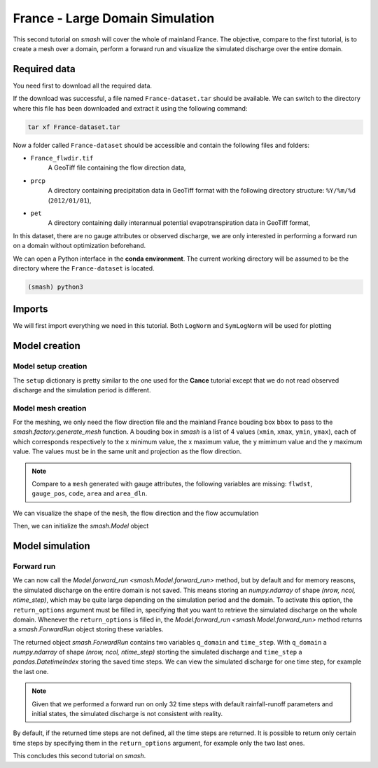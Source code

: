.. _user_guide.quickstart.france_large_domain_simulation:

================================
France - Large Domain Simulation
================================

This second tutorial on `smash` will cover the whole of mainland France. The objective, compare to the first tutorial, is to create a mesh over a 
domain, perform a forward run and visualize the simulated discharge over the entire domain.

.. image:: ../../_static/france.png
    :width: 350
    :align: center

Required data
-------------

You need first to download all the required data.

.. button-link:: https://smash.recover.inrae.fr/dataset/France-dataset.tar
    :color: primary
    :shadow:
    :align: center

    **Download**

If the download was successful, a file named ``France-dataset.tar`` should be available. We can switch to the directory where this file has been 
downloaded and extract it using the following command:

.. code-block:: shell

    tar xf France-dataset.tar

Now a folder called ``France-dataset`` should be accessible and contain the following files and folders:

- ``France_flwdir.tif``
    A GeoTiff file containing the flow direction data,
- ``prcp``
    A directory containing precipitation data in GeoTiff format with the following directory structure: ``%Y/%m/%d`` 
    (``2012/01/01``),
- ``pet``
    A directory containing daily interannual potential evapotranspiration data in GeoTiff format,

In this dataset, there are no gauge attributes or observed discharge, we are only interested in performing a forward run on a domain without 
optimization beforehand.

We can open a Python interface in the **conda environment**. The current working directory will be assumed to be the directory where 
the ``France-dataset`` is located.

.. code-block:: shell

    (smash) python3

.. ipython:: python
    :suppress:

    import os
    os.system("python3 gen_dataset.py -d France")

Imports
-------

We will first import everything we need in this tutorial. Both ``LogNorm`` and ``SymLogNorm`` will be used for plotting

.. ipython:: python

    import smash
    import numpy as np
    import matplotlib.pyplot as plt
    from matplotlib.colors import LogNorm, SymLogNorm

Model creation
--------------

Model setup creation
********************

The ``setup`` dictionary is pretty similar to the one used for the **Cance** tutorial except that we do not read observed discharge and the 
simulation period is different.

.. ipython:: python

    setup = {
        "start_time": "2012-01-01 00:00", 
        "end_time": "2012-01-02 08:00",
        "dt": 3_600,
        "hydrological_module": "gr4", 
        "routing_module": "lr",
        "read_prcp": True, 
        "prcp_conversion_factor": 0.1, 
        "prcp_directory": "./France-dataset/prcp", 
        "read_pet": True, 
        "daily_interannual_pet": True, 
        "pet_directory": "./France-dataset/pet", 
    }

Model mesh creation
*******************

For the meshing, we only need the flow direction file and the mainland France bouding box ``bbox`` to pass to the `smash.factory.generate_mesh`
function. A bouding box in `smash` is a list of 4 values (``xmin``, ``xmax``, ``ymin``, ``ymax``), each of which corresponds respectively to 
the x minimum value, the x maximum value, the y mimimum value and the y maximum value. The values must be in the same unit and projection as the 
flow direction.

.. ipython:: python

    bbox = [100_000, 1_250_000, 6_050_000, 7_125_000] # Mainland Fance bbox in Lambert-93
    mesh = smash.factory.generate_mesh(
        flwdir_path="./France-dataset/France_flwdir.tif",
        bbox=bbox,
    )

.. note::

    Compare to a ``mesh`` generated with gauge attributes, the following variables are missing: ``flwdst``, ``gauge_pos``, ``code``, ``area``
    and ``area_dln``.

We can visualize the shape of the ``mesh``, the flow direction and the flow accumulation

.. ipython:: python

    mesh["nrow"], mesh["ncol"]

.. ipython:: python

    plt.imshow(mesh["flwdir"]);
    plt.colorbar(label="Flow direction (D8)");
    @savefig user_guide.quickstart.france_large_domain_simulation.flwdir.png
    plt.title("France - Flow direction");

.. ipython:: python

    plt.imshow(mesh["flwacc"], norm=LogNorm());
    plt.colorbar(label="Flow accumulation (m²)");
    @savefig user_guide.quickstart.france_large_domain_simulation.flwacc.png
    plt.title("France - Flow accumulation");

Then, we can initialize the `smash.Model` object

.. ipython:: python

    model = smash.Model(setup, mesh)

Model simulation
----------------

Forward run
***********

We can now call the `Model.forward_run <smash.Model.forward_run>` method, but by default and for memory reasons, the simulated discharge on the 
entire domain is not saved. This means storing an `numpy.ndarray` of shape *(nrow, ncol, ntime_step)*, which may be quite large depending on the 
simulation period and the domain. To activate this option, the ``return_options`` argument must be filled in, specifying that you want to retrieve 
the simulated discharge on the whole domain. Whenever the ``return_options`` is filled in, the `Model.forward_run <smash.Model.forward_run>` method
returns a `smash.ForwardRun` object storing these variables.

.. To speed up documentation generation
.. ipython:: python
    :suppress:
    
    ncpu = min(5, max(1, os.cpu_count() - 1))
    fwd_run = model.forward_run(return_options={"q_domain": True}, common_options={"ncpu": ncpu})

.. ipython:: python
    :verbatim:

    fwd_run = model.forward_run(return_options={"q_domain": True})

.. ipython:: python

    fwd_run
    fwd_run.time_step
    fwd_run.q_domain.shape

The returned object `smash.ForwardRun` contains two variables ``q_domain`` and ``time_step``. With ``q_domain`` a `numpy.ndarray` of shape 
*(nrow, ncol, ntime_step)* storting the simulated discharge and ``time_step`` a `pandas.DatetimeIndex` storing the saved time steps.
We can view the simulated discharge for one time step, for example the last one.

.. ipython:: python

    q = fwd_run.q_domain[..., -1]
    q = np.where(model.mesh.active_cell == 0, np.nan, q) # Remove the non-active cells from the plot
    plt.imshow(q, norm=SymLogNorm(1e-4));
    plt.colorbar(label="Discharge $(m^3/s)$");
    @savefig user_guide.quickstart.france_large_domain_simulation.forward_run_q.png
    plt.title("France - Discharge");

.. note::

    Given that we performed a forward run on only 32 time steps with default rainfall-runoff parameters and initial states, the simulated 
    discharge is not consistent with reality.

By default, if the returned time steps are not defined, all the time steps are returned. It is possible to return only certain time steps by
specifying them in the ``return_options`` argument, for example only the two last ones.

.. To speed up documentation generation
.. ipython:: python
    :suppress:
    
    ncpu = min(5, max(1, os.cpu_count() - 1))
    time_step = ["2012-01-02 07:00", "2012-01-02 08:00"]
    fwd_run = model.forward_run(return_options={"time_step": time_step, "q_domain": True}, common_options={"ncpu": ncpu})

.. ipython:: python
    :verbatim:

    time_step = ["2012-01-02 07:00", "2012-01-02 08:00"]
    fwd_run = model.forward_run(
        return_options={
            "time_step": time_step,
            "q_domain": True
        }
    )

.. ipython:: python

    fwd_run.time_step
    fwd_run.q_domain.shape

.. ipython:: python

    q = fwd_run.q_domain[..., -1]
    q = np.where(model.mesh.active_cell == 0, np.nan, q) # Remove the non-active cells from the plot
    plt.imshow(q, norm=SymLogNorm(1e-4));
    plt.colorbar(label="Discharge $(m^3/s)$");
    @savefig user_guide.quickstart.france_large_domain_simulation.forward_run_q2.png
    plt.title("France - Discharge");

This concludes this second tutorial on `smash`.

.. ipython:: python
    :suppress:

    plt.close('all')